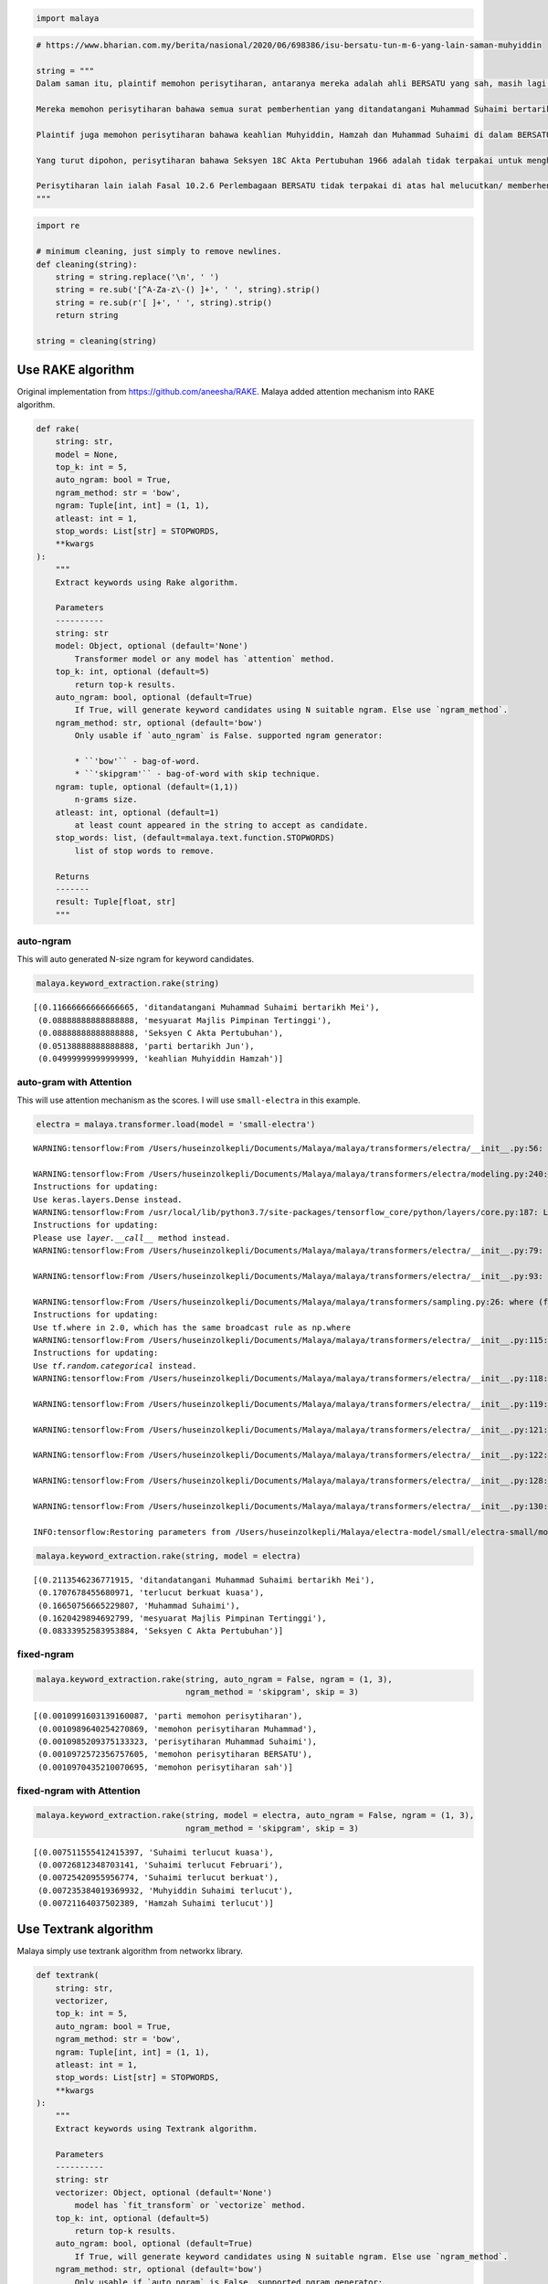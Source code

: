 .. code:: python

    import malaya

.. code:: python

    # https://www.bharian.com.my/berita/nasional/2020/06/698386/isu-bersatu-tun-m-6-yang-lain-saman-muhyiddin
    
    string = """
    Dalam saman itu, plaintif memohon perisytiharan, antaranya mereka adalah ahli BERSATU yang sah, masih lagi memegang jawatan dalam parti (bagi pemegang jawatan) dan layak untuk bertanding pada pemilihan parti.
    
    Mereka memohon perisytiharan bahawa semua surat pemberhentian yang ditandatangani Muhammad Suhaimi bertarikh 28 Mei lalu dan pengesahan melalui mesyuarat Majlis Pimpinan Tertinggi (MPT) parti bertarikh 4 Jun lalu adalah tidak sah dan terbatal.
    
    Plaintif juga memohon perisytiharan bahawa keahlian Muhyiddin, Hamzah dan Muhammad Suhaimi di dalam BERSATU adalah terlucut, berkuat kuasa pada 28 Februari 2020 dan/atau 29 Februari 2020, menurut Fasal 10.2.3 perlembagaan parti.
    
    Yang turut dipohon, perisytiharan bahawa Seksyen 18C Akta Pertubuhan 1966 adalah tidak terpakai untuk menghalang pelupusan pertikaian berkenaan oleh mahkamah.
    
    Perisytiharan lain ialah Fasal 10.2.6 Perlembagaan BERSATU tidak terpakai di atas hal melucutkan/ memberhentikan keahlian semua plaintif.
    """

.. code:: python

    import re
    
    # minimum cleaning, just simply to remove newlines.
    def cleaning(string):
        string = string.replace('\n', ' ')
        string = re.sub('[^A-Za-z\-() ]+', ' ', string).strip()
        string = re.sub(r'[ ]+', ' ', string).strip()
        return string
    
    string = cleaning(string)

Use RAKE algorithm
------------------

Original implementation from https://github.com/aneesha/RAKE. Malaya
added attention mechanism into RAKE algorithm.

.. code:: python

   def rake(
       string: str,
       model = None,
       top_k: int = 5,
       auto_ngram: bool = True,
       ngram_method: str = 'bow',
       ngram: Tuple[int, int] = (1, 1),
       atleast: int = 1,
       stop_words: List[str] = STOPWORDS,
       **kwargs
   ):
       """
       Extract keywords using Rake algorithm.

       Parameters
       ----------
       string: str
       model: Object, optional (default='None')
           Transformer model or any model has `attention` method.
       top_k: int, optional (default=5)
           return top-k results.
       auto_ngram: bool, optional (default=True)
           If True, will generate keyword candidates using N suitable ngram. Else use `ngram_method`.
       ngram_method: str, optional (default='bow')
           Only usable if `auto_ngram` is False. supported ngram generator:

           * ``'bow'`` - bag-of-word.
           * ``'skipgram'`` - bag-of-word with skip technique.
       ngram: tuple, optional (default=(1,1))
           n-grams size.
       atleast: int, optional (default=1)
           at least count appeared in the string to accept as candidate.
       stop_words: list, (default=malaya.text.function.STOPWORDS)
           list of stop words to remove. 

       Returns
       -------
       result: Tuple[float, str]
       """

auto-ngram
^^^^^^^^^^

This will auto generated N-size ngram for keyword candidates.

.. code:: python

    malaya.keyword_extraction.rake(string)




.. parsed-literal::

    [(0.11666666666666665, 'ditandatangani Muhammad Suhaimi bertarikh Mei'),
     (0.08888888888888888, 'mesyuarat Majlis Pimpinan Tertinggi'),
     (0.08888888888888888, 'Seksyen C Akta Pertubuhan'),
     (0.05138888888888888, 'parti bertarikh Jun'),
     (0.04999999999999999, 'keahlian Muhyiddin Hamzah')]



auto-gram with Attention
^^^^^^^^^^^^^^^^^^^^^^^^

This will use attention mechanism as the scores. I will use
``small-electra`` in this example.

.. code:: python

    electra = malaya.transformer.load(model = 'small-electra')


.. parsed-literal::

    WARNING:tensorflow:From /Users/huseinzolkepli/Documents/Malaya/malaya/transformers/electra/__init__.py:56: The name tf.placeholder is deprecated. Please use tf.compat.v1.placeholder instead.
    
    WARNING:tensorflow:From /Users/huseinzolkepli/Documents/Malaya/malaya/transformers/electra/modeling.py:240: dense (from tensorflow.python.layers.core) is deprecated and will be removed in a future version.
    Instructions for updating:
    Use keras.layers.Dense instead.
    WARNING:tensorflow:From /usr/local/lib/python3.7/site-packages/tensorflow_core/python/layers/core.py:187: Layer.apply (from tensorflow.python.keras.engine.base_layer) is deprecated and will be removed in a future version.
    Instructions for updating:
    Please use `layer.__call__` method instead.
    WARNING:tensorflow:From /Users/huseinzolkepli/Documents/Malaya/malaya/transformers/electra/__init__.py:79: The name tf.variable_scope is deprecated. Please use tf.compat.v1.variable_scope instead.
    
    WARNING:tensorflow:From /Users/huseinzolkepli/Documents/Malaya/malaya/transformers/electra/__init__.py:93: The name tf.get_variable is deprecated. Please use tf.compat.v1.get_variable instead.
    
    WARNING:tensorflow:From /Users/huseinzolkepli/Documents/Malaya/malaya/transformers/sampling.py:26: where (from tensorflow.python.ops.array_ops) is deprecated and will be removed in a future version.
    Instructions for updating:
    Use tf.where in 2.0, which has the same broadcast rule as np.where
    WARNING:tensorflow:From /Users/huseinzolkepli/Documents/Malaya/malaya/transformers/electra/__init__.py:115: multinomial (from tensorflow.python.ops.random_ops) is deprecated and will be removed in a future version.
    Instructions for updating:
    Use `tf.random.categorical` instead.
    WARNING:tensorflow:From /Users/huseinzolkepli/Documents/Malaya/malaya/transformers/electra/__init__.py:118: The name tf.InteractiveSession is deprecated. Please use tf.compat.v1.InteractiveSession instead.
    
    WARNING:tensorflow:From /Users/huseinzolkepli/Documents/Malaya/malaya/transformers/electra/__init__.py:119: The name tf.global_variables_initializer is deprecated. Please use tf.compat.v1.global_variables_initializer instead.
    
    WARNING:tensorflow:From /Users/huseinzolkepli/Documents/Malaya/malaya/transformers/electra/__init__.py:121: The name tf.get_collection is deprecated. Please use tf.compat.v1.get_collection instead.
    
    WARNING:tensorflow:From /Users/huseinzolkepli/Documents/Malaya/malaya/transformers/electra/__init__.py:122: The name tf.GraphKeys is deprecated. Please use tf.compat.v1.GraphKeys instead.
    
    WARNING:tensorflow:From /Users/huseinzolkepli/Documents/Malaya/malaya/transformers/electra/__init__.py:128: The name tf.train.Saver is deprecated. Please use tf.compat.v1.train.Saver instead.
    
    WARNING:tensorflow:From /Users/huseinzolkepli/Documents/Malaya/malaya/transformers/electra/__init__.py:130: The name tf.get_default_graph is deprecated. Please use tf.compat.v1.get_default_graph instead.
    
    INFO:tensorflow:Restoring parameters from /Users/huseinzolkepli/Malaya/electra-model/small/electra-small/model.ckpt


.. code:: python

    malaya.keyword_extraction.rake(string, model = electra)




.. parsed-literal::

    [(0.2113546236771915, 'ditandatangani Muhammad Suhaimi bertarikh Mei'),
     (0.1707678455680971, 'terlucut berkuat kuasa'),
     (0.16650756665229807, 'Muhammad Suhaimi'),
     (0.1620429894692799, 'mesyuarat Majlis Pimpinan Tertinggi'),
     (0.08333952583953884, 'Seksyen C Akta Pertubuhan')]



fixed-ngram
^^^^^^^^^^^

.. code:: python

    malaya.keyword_extraction.rake(string, auto_ngram = False, ngram = (1, 3), 
                                   ngram_method = 'skipgram', skip = 3)




.. parsed-literal::

    [(0.0010991603139160087, 'parti memohon perisytiharan'),
     (0.0010989640254270869, 'memohon perisytiharan Muhammad'),
     (0.0010985209375133323, 'perisytiharan Muhammad Suhaimi'),
     (0.0010972572356757605, 'memohon perisytiharan BERSATU'),
     (0.0010970435210070695, 'memohon perisytiharan sah')]



fixed-ngram with Attention
^^^^^^^^^^^^^^^^^^^^^^^^^^

.. code:: python

    malaya.keyword_extraction.rake(string, model = electra, auto_ngram = False, ngram = (1, 3), 
                                   ngram_method = 'skipgram', skip = 3)




.. parsed-literal::

    [(0.007511555412415397, 'Suhaimi terlucut kuasa'),
     (0.00726812348703141, 'Suhaimi terlucut Februari'),
     (0.00725420955956774, 'Suhaimi terlucut berkuat'),
     (0.007235384019369932, 'Muhyiddin Suhaimi terlucut'),
     (0.00721164037502389, 'Hamzah Suhaimi terlucut')]



Use Textrank algorithm
----------------------

Malaya simply use textrank algorithm from networkx library.

.. code:: python

   def textrank(
       string: str,
       vectorizer,
       top_k: int = 5,
       auto_ngram: bool = True,
       ngram_method: str = 'bow',
       ngram: Tuple[int, int] = (1, 1),
       atleast: int = 1,
       stop_words: List[str] = STOPWORDS,
       **kwargs
   ):
       """
       Extract keywords using Textrank algorithm.

       Parameters
       ----------
       string: str
       vectorizer: Object, optional (default='None')
           model has `fit_transform` or `vectorize` method.
       top_k: int, optional (default=5)
           return top-k results.
       auto_ngram: bool, optional (default=True)
           If True, will generate keyword candidates using N suitable ngram. Else use `ngram_method`.
       ngram_method: str, optional (default='bow')
           Only usable if `auto_ngram` is False. supported ngram generator:

           * ``'bow'`` - bag-of-word.
           * ``'skipgram'`` - bag-of-word with skip technique.
       ngram: tuple, optional (default=(1,1))
           n-grams size.
       atleast: int, optional (default=1)
           at least count appeared in the string to accept as candidate.
       stop_words: list, (default=malaya.text.function.STOPWORDS)
           list of stop words to remove. 

       Returns
       -------
       result: Tuple[float, str]
       """

.. code:: python

    from sklearn.feature_extraction.text import TfidfVectorizer
    tfidf = TfidfVectorizer()

auto-ngram with TFIDF
^^^^^^^^^^^^^^^^^^^^^

This will auto generated N-size ngram for keyword candidates.

.. code:: python

    malaya.keyword_extraction.textrank(string, vectorizer = tfidf)




.. parsed-literal::

    [(0.00015733542115111895, 'plaintif memohon perisytiharan'),
     (0.00012558589872969095, 'Fasal perlembagaan parti'),
     (0.00011512878779574369, 'Fasal Perlembagaan BERSATU'),
     (0.00011505807280697136, 'parti'),
     (0.00010763518916902933, 'memohon perisytiharan')]



auto-ngram with Attention
^^^^^^^^^^^^^^^^^^^^^^^^^

This will auto generated N-size ngram for keyword candidates.

.. code:: python

    electra = malaya.transformer.load(model = 'small-electra')
    albert = malaya.transformer.load(model = 'albert')


.. parsed-literal::

    INFO:tensorflow:Restoring parameters from /Users/huseinzolkepli/Malaya/electra-model/small/electra-small/model.ckpt
    WARNING:tensorflow:From /usr/local/lib/python3.7/site-packages/albert/tokenization.py:240: The name tf.logging.info is deprecated. Please use tf.compat.v1.logging.info instead.
    
    INFO:tensorflow:loading sentence piece model
    WARNING:tensorflow:From /usr/local/lib/python3.7/site-packages/albert/modeling.py:116: The name tf.gfile.GFile is deprecated. Please use tf.io.gfile.GFile instead.
    
    WARNING:tensorflow:From /usr/local/lib/python3.7/site-packages/albert/modeling.py:588: The name tf.assert_less_equal is deprecated. Please use tf.compat.v1.assert_less_equal instead.
    
    WARNING:tensorflow:From /usr/local/lib/python3.7/site-packages/albert/modeling.py:1025: The name tf.AUTO_REUSE is deprecated. Please use tf.compat.v1.AUTO_REUSE instead.
    
    INFO:tensorflow:Restoring parameters from /Users/huseinzolkepli/Malaya/albert-model/base/albert-base/model.ckpt


.. code:: python

    malaya.keyword_extraction.textrank(string, vectorizer = electra)




.. parsed-literal::

    [(6.3182663025223e-05, 'dipohon perisytiharan'),
     (6.31674674645778e-05, 'pemegang jawatan'),
     (6.316119389302752e-05, 'parti bertarikh Jun'),
     (6.316104723812124e-05, 'Februari'),
     (6.315819355276039e-05, 'plaintif')]



.. code:: python

    malaya.keyword_extraction.textrank(string, vectorizer = albert)




.. parsed-literal::

    [(7.94645241452814e-05, 'Fasal Perlembagaan BERSATU'),
     (7.728400390215039e-05, 'mesyuarat Majlis Pimpinan Tertinggi'),
     (7.506390584039057e-05, 'Muhammad Suhaimi'),
     (7.503252483650059e-05, 'pengesahan'),
     (7.502407753712274e-05, 'terbatal Plaintif')]



fixed-ngram with Attention
^^^^^^^^^^^^^^^^^^^^^^^^^^

.. code:: python

    malaya.keyword_extraction.textrank(string, vectorizer = electra, auto_ngram = False,
                                       ngram = (1, 3), ngram_method = 'skipgram', skip = 3)




.. parsed-literal::

    [(1.7071539462023998e-09, 'perisytiharan ahli sah'),
     (1.7071528386679705e-09, 'Fasal parti perisytiharan'),
     (1.7071498274826471e-09, 'Plaintif perisytiharan keahlian'),
     (1.7071355361007092e-09, 'Fasal dipohon perisytiharan'),
     (1.707130673312775e-09, 'plaintif perisytiharan')]



.. code:: python

    malaya.keyword_extraction.textrank(string, vectorizer = albert, auto_ngram = False,
                                       ngram = (1, 3), ngram_method = 'skipgram', skip = 3)




.. parsed-literal::

    [(2.1995491577326747e-09, 'Perisytiharan Fasal melucutkan'),
     (2.1990164283127147e-09, 'Pimpinan Tertinggi (MPT)'),
     (2.1981574699825158e-09, 'Majlis Pimpinan (MPT)'),
     (2.1980610020130363e-09, 'Perisytiharan Fasal BERSATU'),
     (2.1973393621296214e-09, 'Perisytiharan Perlembagaan')]



Load Attention mechanism
------------------------

Use attention mechanism to get important keywords.

auto-ngram
^^^^^^^^^^

This will auto generated N-size ngram for keyword candidates.

.. code:: python

    malaya.keyword_extraction.attention(string, model = electra)




.. parsed-literal::

    [(0.9452064568002397, 'menghalang pelupusan pertikaian'),
     (0.007486688404188947, 'Fasal Perlembagaan BERSATU'),
     (0.005130747276971111, 'ahli BERSATU'),
     (0.005036595631722718, 'melucutkan memberhentikan keahlian'),
     (0.004883706288857347, 'BERSATU')]



.. code:: python

    malaya.keyword_extraction.attention(string, model = albert)




.. parsed-literal::

    [(0.16196368022187793, 'plaintif memohon perisytiharan'),
     (0.09294065744319371, 'memohon perisytiharan'),
     (0.06902302277868422, 'plaintif'),
     (0.05584840295920779, 'ditandatangani Muhammad Suhaimi bertarikh Mei'),
     (0.05206225590337424, 'dipohon perisytiharan')]



fixed-ngram
^^^^^^^^^^^

.. code:: python

    malaya.keyword_extraction.attention(string, model = electra, auto_ngram = False,
                                       ngram = (1, 3), ngram_method = 'bow')




.. parsed-literal::

    [(0.15667043125587973, 'pelupusan pertikaian mahkamah'),
     (0.15665311872357476, 'pertikaian mahkamah Perisytiharan'),
     (0.15657934237804905, 'pertikaian mahkamah'),
     (0.1563242367855659, 'menghalang pelupusan pertikaian'),
     (0.1562270516451705, 'pelupusan pertikaian')]



.. code:: python

    malaya.keyword_extraction.attention(string, model = albert, auto_ngram = False,
                                       ngram = (1, 3), ngram_method = 'bow')




.. parsed-literal::

    [(0.031264380566934015, 'saman plaintif memohon'),
     (0.02621530292963218, 'plaintif memohon perisytiharan'),
     (0.02573609954868083, 'Dalam saman plaintif'),
     (0.022935623722179672, 'plaintif memohon'),
     (0.019724791761830188, 'Mereka memohon perisytiharan')]


